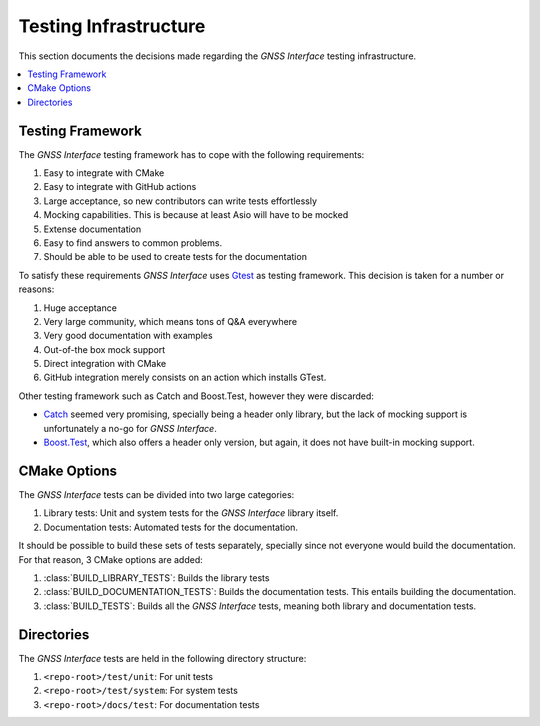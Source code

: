 .. _dev_docs_testing_infrastructure:

Testing Infrastructure
======================

This section documents the decisions made regarding the *GNSS Interface* testing infrastructure.

.. contents::
    :depth: 1
    :local:

.. _dev_docs_testing_framework:

Testing Framework
-----------------

The *GNSS Interface* testing framework has to cope with the following requirements:

1. Easy to integrate with CMake
2. Easy to integrate with GitHub actions
3. Large acceptance, so new contributors can write tests effortlessly
4. Mocking capabilities. This is because at least Asio will have to be mocked
5. Extense documentation
6. Easy to find answers to common problems.
7. Should be able to be used to create tests for the documentation

To satisfy these requirements *GNSS Interface* uses `Gtest <https://google.github.io/googletest/>`_ as testing
framework.
This decision is taken for a number or reasons:

1. Huge acceptance
2.  Very large community, which means tons of Q&A everywhere
3. Very good documentation with examples
4. Out-of-the box mock support
5. Direct integration with CMake
6. GitHub integration merely consists on an action which installs GTest.

Other testing framework such as Catch and Boost.Test, however they were discarded:

* `Catch <https://github.com/catchorg/Catch2/tree/devel/docs>`_ seemed very promising, specially being a header only
  library, but the lack of mocking support is unfortunately a no-go for *GNSS Interface*.
* `Boost.Test <https://www.boost.org/doc/libs/1_75_0/libs/test/doc/html/index.html>`_, which also offers a header only
  version, but again, it does not have built-in mocking support.

.. _dev_docs_testing_cmake_options:

CMake Options
-------------

The *GNSS Interface* tests can be divided into two large categories:

1. Library tests: Unit and system tests for the *GNSS Interface* library itself.
2.  Documentation tests: Automated tests for the documentation.

It should be possible to build these sets of tests separately, specially since not everyone would build the
documentation.
For that reason, 3 CMake options are added:

1. :class:`BUILD_LIBRARY_TESTS`: Builds the library tests
2. :class:`BUILD_DOCUMENTATION_TESTS`: Builds the documentation tests. This entails building the documentation.
3. :class:`BUILD_TESTS`: Builds all the *GNSS Interface* tests, meaning both library and documentation tests.

.. _dev_docs_testing_directories:

Directories
-----------

The *GNSS Interface* tests are held in the following directory structure:

1. ``<repo-root>/test/unit``: For unit tests
2. ``<repo-root>/test/system``: For system tests
3. ``<repo-root>/docs/test``: For documentation tests
